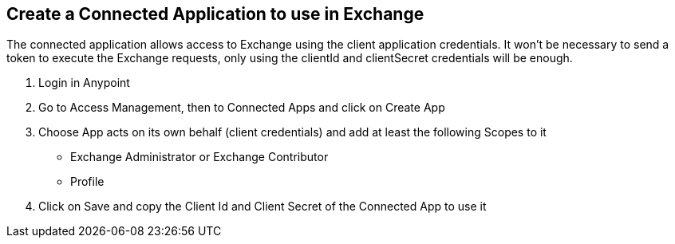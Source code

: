 == Create a Connected Application to use in Exchange

The connected application allows access to Exchange using the client application credentials. It won’t be necessary to send a token to execute the Exchange requests, only using the clientId and clientSecret credentials will be enough.

. Login in Anypoint
. Go to Access Management, then to Connected Apps and click on Create App
. Choose App acts on its own behalf (client credentials) and add at least the following Scopes to it
  * Exchange Administrator or Exchange Contributor
  * Profile
. Click on Save and copy the Client Id and Client Secret of the Connected App to use it
